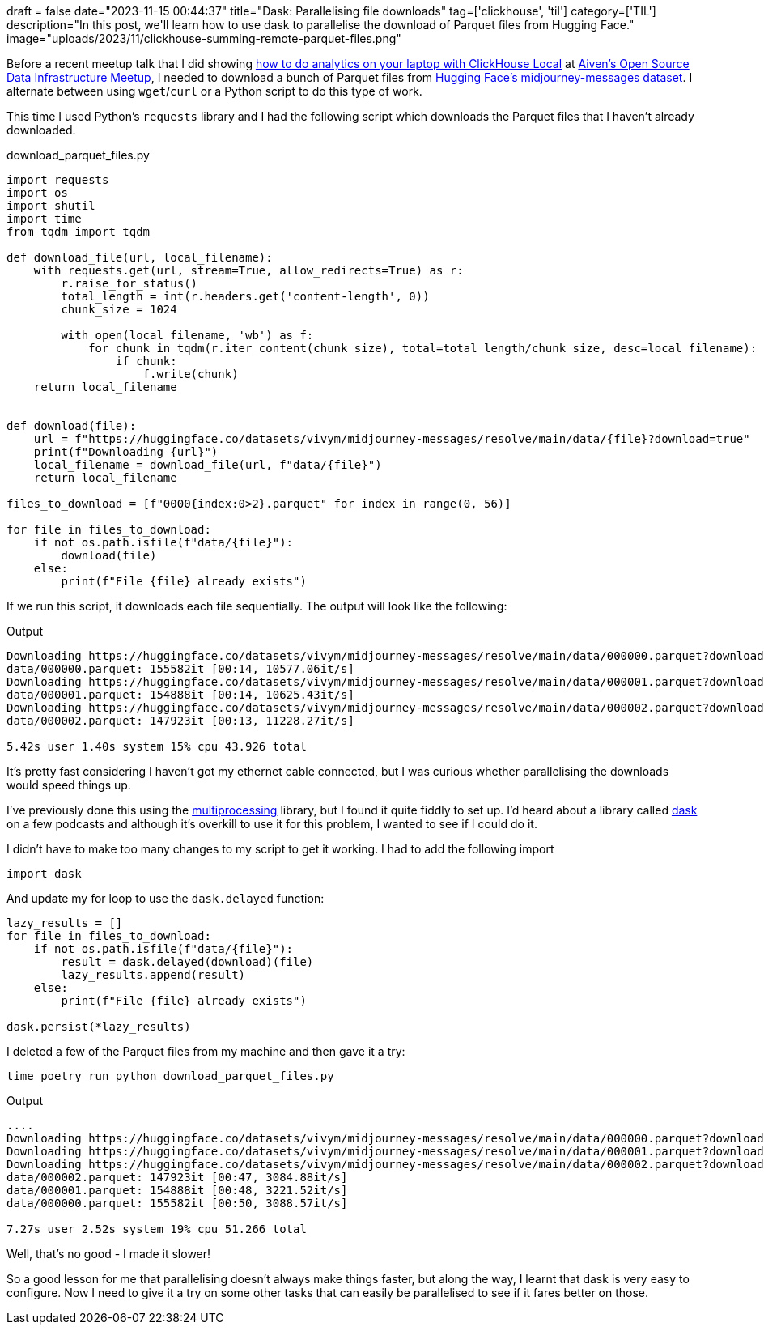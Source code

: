 +++
draft = false
date="2023-11-15 00:44:37"
title="Dask: Parallelising file downloads"
tag=['clickhouse', 'til']
category=['TIL']
description="In this post, we'll learn how to use dask to parallelise the download of Parquet files from Hugging Face."
image="uploads/2023/11/clickhouse-summing-remote-parquet-files.png"
+++

:icons: font

Before a recent meetup talk that I did showing https://speakerdeck.com/markhneedham/analytics-on-your-laptop-with-clickhouse-local[how to do analytics on your laptop with ClickHouse Local^] at https://www.meetup.com/uk-open-source-data-infrastructure-meetup/events/297395569/[Aiven's Open Source Data Infrastructure Meetup^], I needed to download a bunch of Parquet files from https://huggingface.co/datasets/vivym/midjourney-messages[Hugging Face's midjourney-messages dataset^].
I alternate between using `wget`/`curl` or a Python script to do this type of work.

This time I used Python's `requests` library and I had the following script which downloads the Parquet files that I haven't already downloaded.

.download_parquet_files.py
[source, python]
----
import requests
import os
import shutil
import time
from tqdm import tqdm

def download_file(url, local_filename):
    with requests.get(url, stream=True, allow_redirects=True) as r:
        r.raise_for_status()
        total_length = int(r.headers.get('content-length', 0))
        chunk_size = 1024

        with open(local_filename, 'wb') as f:
            for chunk in tqdm(r.iter_content(chunk_size), total=total_length/chunk_size, desc=local_filename):
                if chunk:
                    f.write(chunk)
    return local_filename


def download(file):
    url = f"https://huggingface.co/datasets/vivym/midjourney-messages/resolve/main/data/{file}?download=true"
    print(f"Downloading {url}")
    local_filename = download_file(url, f"data/{file}")
    return local_filename

files_to_download = [f"0000{index:0>2}.parquet" for index in range(0, 56)]

for file in files_to_download:
    if not os.path.isfile(f"data/{file}"):
        download(file)
    else:
        print(f"File {file} already exists")
----

If we run this script, it downloads each file sequentially.
The output will look like the following:

.Output
[source, text]
----
Downloading https://huggingface.co/datasets/vivym/midjourney-messages/resolve/main/data/000000.parquet?download=true
data/000000.parquet: 155582it [00:14, 10577.06it/s]
Downloading https://huggingface.co/datasets/vivym/midjourney-messages/resolve/main/data/000001.parquet?download=true
data/000001.parquet: 154888it [00:14, 10625.43it/s]
Downloading https://huggingface.co/datasets/vivym/midjourney-messages/resolve/main/data/000002.parquet?download=true
data/000002.parquet: 147923it [00:13, 11228.27it/s]

5.42s user 1.40s system 15% cpu 43.926 total
----

It's pretty fast considering I haven't got my ethernet cable connected, but I was curious whether parallelising the downloads would speed things up.

I've previously done this using the https://docs.python.org/3/library/multiprocessing.html[multiprocessing^] library, but I found it quite fiddly to set up.
I'd heard about a library called https://www.dask.org/[dask^] on a few podcasts and although it's overkill to use it for this problem, I wanted to see if I could do it.

I didn't have to make too many changes to my script to get it working.
I had to add the following import

[source, python]
----
import dask
----

And update my for loop to use the `dask.delayed` function:

[source, python]
----
lazy_results = []
for file in files_to_download:
    if not os.path.isfile(f"data/{file}"):
        result = dask.delayed(download)(file)
        lazy_results.append(result)
    else:
        print(f"File {file} already exists")

dask.persist(*lazy_results)
----

I deleted a few of the Parquet files from my machine and then gave it a try:

[source, python]
----
time poetry run python download_parquet_files.py
----

.Output
[source, text]
----
....
Downloading https://huggingface.co/datasets/vivym/midjourney-messages/resolve/main/data/000000.parquet?download=true
Downloading https://huggingface.co/datasets/vivym/midjourney-messages/resolve/main/data/000001.parquet?download=true
Downloading https://huggingface.co/datasets/vivym/midjourney-messages/resolve/main/data/000002.parquet?download=true
data/000002.parquet: 147923it [00:47, 3084.88it/s]
data/000001.parquet: 154888it [00:48, 3221.52it/s]
data/000000.parquet: 155582it [00:50, 3088.57it/s]

7.27s user 2.52s system 19% cpu 51.266 total
----

Well, that's no good - I made it slower!

So a good lesson for me that parallelising doesn't always make things faster, but along the way, I learnt that dask is very easy to configure.
Now I need to give it a try on some other tasks that can easily be parallelised to see if it fares better on those.